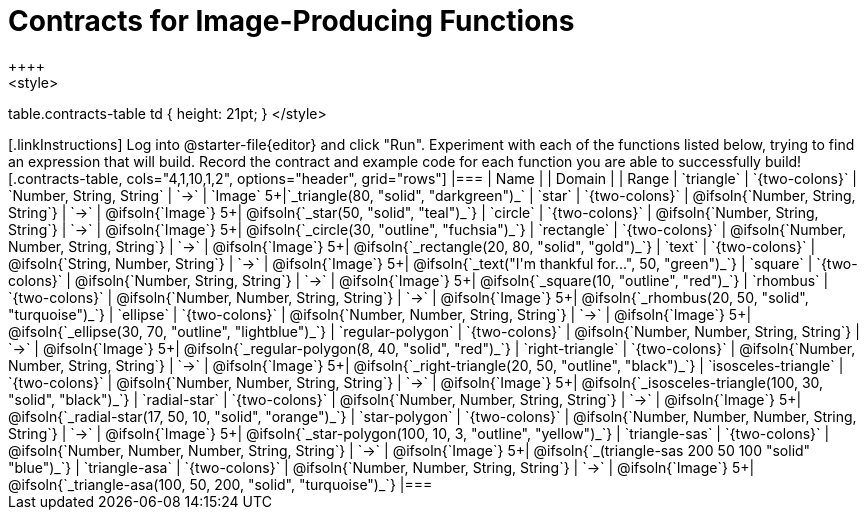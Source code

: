 = Contracts for Image-Producing Functions
++++
<style>
table.contracts-table td { height: 21pt; }
</style>
++++

[.linkInstructions]
Log into @starter-file{editor} and click "Run".

Experiment with each of the functions listed below, trying to find an expression that will build. Record the contract and example code for each function you are able to successfully build!

[.contracts-table, cols="4,1,10,1,2", options="header", grid="rows"]
|===
| Name    			|	 | Domain      							|     	| Range

| `triangle`
| `{two-colons}`
| `Number, String, String`
| `->`
| `Image`
5+|`_triangle(80, "solid", "darkgreen")_`

| `star`
| `{two-colons}`
| @ifsoln{`Number, String, String`}
| `->`
| @ifsoln{`Image`}
5+| @ifsoln{`_star(50, "solid", "teal")_`}

| `circle`
| `{two-colons}`
| @ifsoln{`Number, String, String`}
| `->`
| @ifsoln{`Image`}
5+| @ifsoln{`_circle(30, "outline", "fuchsia")_`}

| `rectangle`
| `{two-colons}`
| @ifsoln{`Number, Number, String, String`}
| `->`
| @ifsoln{`Image`}
5+| @ifsoln{`_rectangle(20, 80, "solid", "gold")_`}

| `text`
| `{two-colons}`
| @ifsoln{`String, Number, String`}
| `->`
| @ifsoln{`Image`}
5+| @ifsoln{`_text("I'm thankful for...", 50, "green")_`}

| `square`
| `{two-colons}`
| @ifsoln{`Number, String, String`}
| `->`
| @ifsoln{`Image`}
5+| @ifsoln{`_square(10, "outline", "red")_`}

| `rhombus`
| `{two-colons}`
| @ifsoln{`Number, Number, String, String`}
| `->`
| @ifsoln{`Image`}
5+| @ifsoln{`_rhombus(20, 50, "solid", "turquoise")_`}

| `ellipse`
| `{two-colons}`
| @ifsoln{`Number, Number, String, String`}
| `->`
| @ifsoln{`Image`}
5+| @ifsoln{`_ellipse(30, 70, "outline", "lightblue")_`}

| `regular-polygon`
| `{two-colons}`
| @ifsoln{`Number, Number, String, String`}
| `->`
| @ifsoln{`Image`}
5+| @ifsoln{`_regular-polygon(8, 40, "solid", "red")_`}

| `right-triangle`
| `{two-colons}`
| @ifsoln{`Number, Number, String, String`}
| `->`
| @ifsoln{`Image`}
5+| @ifsoln{`_right-triangle(20, 50, "outline", "black")_`}

| `isosceles-triangle`
| `{two-colons}`
| @ifsoln{`Number, Number, String, String`}
| `->`
| @ifsoln{`Image`}
5+| @ifsoln{`_isosceles-triangle(100, 30, "solid", "black")_`}

| `radial-star`
| `{two-colons}`
| @ifsoln{`Number, Number, String, String`}
| `->`
| @ifsoln{`Image`}
5+| @ifsoln{`_radial-star(17, 50, 10, "solid", "orange")_`}

| `star-polygon`
| `{two-colons}`
| @ifsoln{`Number, Number, Number, String, String`}
| `->`
| @ifsoln{`Image`}
5+| @ifsoln{`_star-polygon(100, 10, 3, "outline", "yellow")_`}

| `triangle-sas`
| `{two-colons}`
| @ifsoln{`Number, Number, Number, String, String`}
| `->`
| @ifsoln{`Image`}
5+| @ifsoln{`_(triangle-sas 200 50 100 "solid" "blue")_`}

| `triangle-asa`
| `{two-colons}`
| @ifsoln{`Number, Number, String, String`}
| `->`
| @ifsoln{`Image`}
5+| @ifsoln{`_triangle-asa(100, 50, 200, "solid", "turquoise")_`}

|===
